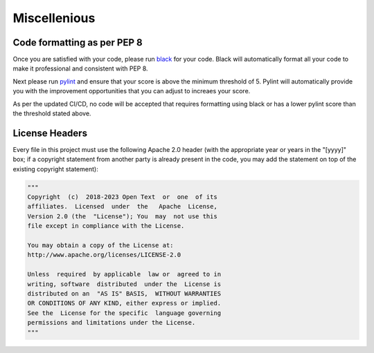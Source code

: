 .. _contribution_guidelines.code.misc:


===============
Miscellenious
===============

Code formatting as per PEP 8
----------------------------------

Once you are satisfied with your code, please run `black <https://black.readthedocs.io/en/stable/>`_ for your code. Black will automatically format all your code to make it professional and consistent with PEP 8.

Next please run `pylint <https://pypi.org/project/pylint/>`_ and ensure that your score is above the minimum threshold of 5. Pylint will automatically provide you with the improvement opportunities that you can adjust to increaes your score.

As per the updated CI/CD, no code will be accepted that requires formatting using black or has a lower pylint score than the threshold stated above. 

License Headers
--------------------

Every file in this project must use the following Apache 2.0 header (with the appropriate year or years in the "[yyyy]" box; if a copyright statement from another party is already present in the code, you may add the statement on top of the existing copyright statement):

.. code-block:: python

    """
    Copyright  (c)  2018-2023 Open Text  or  one  of its
    affiliates.  Licensed  under  the   Apache  License,
    Version 2.0 (the  "License"); You  may  not use this
    file except in compliance with the License.

    You may obtain a copy of the License at:
    http://www.apache.org/licenses/LICENSE-2.0

    Unless  required  by applicable  law or  agreed to in
    writing, software  distributed  under the  License is
    distributed on an  "AS IS" BASIS,  WITHOUT WARRANTIES
    OR CONDITIONS OF ANY KIND, either express or implied.
    See the  License for the specific  language governing
    permissions and limitations under the License.
    """
